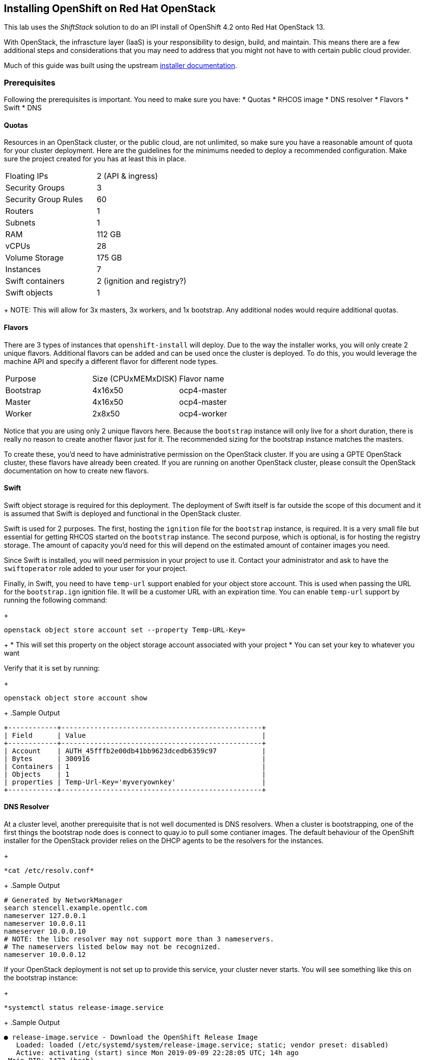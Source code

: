 == Installing OpenShift on Red Hat OpenStack

This lab uses the _ShiftStack_ solution to do an IPI install of OpenShift 4.2 onto Red Hat OpenStack 13.

With OpenStack, the infrascture layer (IaaS) is your responsibility to design, build, and maintain. This means there are a few additional steps and considerations that you may need to address that you might not have to with certain public cloud provider.

Much of this guide was built using the upstream link:https://github.com/openshift/installer/blob/master/docs/user/openstack/README.md[installer documentation].

=== Prerequisites

Following the prerequisites is important. You need to make sure you have:
* Quotas
* RHCOS image
* DNS resolver
* Flavors
* Swift
* DNS

==== Quotas
Resources in an OpenStack cluster, or the public cloud, are not unlimited, so make sure you have a reasonable amount of quota for your cluster deployment. Here are the guidelines for the minimums needed to deploy a recommended configuration. Make sure the project created for you has at least this in place.

[cols=2]
|====
|Floating IPs |2 (API & ingress)
|Security Groups |3
|Security Group Rules |60
|Routers |1
|Subnets |1
|RAM |112 GB
|vCPUs |28
|Volume Storage |175 GB
|Instances |7
|Swift containers |2 (ignition and registry?)
|Swift objects |1
|Available space in Swift: at least 10 MB (ignition)
|====
+
NOTE: This will allow for 3x masters, 3x workers, and 1x bootstrap. Any additional nodes would require additional quotas.

==== Flavors
There are 3 types of instances that `openshift-install` will deploy. Due to the way the installer works, you will only create 2 unique flavors. Additional flavors can be added and can be used once the cluster is deployed. To do this, you would leverage the machine API and specify a different flavor for different node types. 

[cols=3]
|====
|Purpose |Size (CPUxMEMxDISK) | Flavor name
|Bootstrap |4x16x50 |ocp4-master
|Master |4x16x50 |ocp4-master
|Worker |2x8x50 |ocp4-worker
|====

Notice that you are using only 2 unique flavors here. Because the `bootstrap` instance will only live for a short duration, there is really no reason to create another flavor just for it. The recommended sizing for the bootstrap instance matches the masters.

To create these, you'd need to have administrative permission on the OpenStack cluster. If you are using a GPTE OpenStack cluster, these flavors have already been created. If you are running on another OpenStack cluster, please consult the OpenStack documentation on how to create new flavors.

==== Swift
Swift object storage is required for this deployment. The deployment of Swift itself is far outside the scope of this document and it is assumed that Swift is deployed and functional in the OpenStack cluster.

Swift is used for 2 purposes. The first, hosting the `ignition` file for the `bootstrap` instance, is required. It is a very small file but essential for getting RHCOS started on the `bootstrap` instance. The second purpose, which is optional, is for hosting the registry storage. The amount of capacity you'd need for this will depend on the estimated amount of container images you need.

Since Swift is installed, you will need permission in your project to use it. Contact your administrator and ask to have the `swiftoperator` role added to your user for your project.

Finally, in Swift, you need to have `temp-url` support enabled for your object store account. This is used when passing the URL for the `bootstrap.ign` ignition file. It will be a customer URL with an expiration time. You can enable `temp-url` support by running the following command:
+
[source,subs="{markup-in-source}"]
----
openstack object store account set --property Temp-URL-Key=<my-made-up-key>
----
+
* This will set this property on the object storage account associated with your project
* You can set your key to whatever you want

Verify that it is set by running:
+
[source,subs="{markup-in-source}"]
----
openstack object store account show
----
+
.Sample Output
[source,subs="{markup-in-source}"]
----
+------------+-------------------------------------------------+
| Field      | Value                                           |
+------------+-------------------------------------------------+
| Account    | AUTH_45fffb2e00db41bb9623dcedb6359c97           |
| Bytes      | 300916                                          |
| Containers | 1                                               |
| Objects    | 1                                               |
| properties | Temp-Url-Key='myveryownkey'                     |
+------------+-------------------------------------------------+
----

==== DNS Resolver
At a cluster level, another prerequisite that is not well documented is DNS resolvers. When a cluster is bootstrapping, one of the first things the bootstrap node does is connect to quay.io to pull some contianer images. The default behaviour of the OpenShift installer for the OpenStack provider relies on the DHCP agents to be the resolvers for the instances.
+
[source,subs="{markup-in-source}"]
----
*cat /etc/resolv.conf*
----
+
.Sample Output
[source,subs="{markup-in-source}"]
----
# Generated by NetworkManager
search stencell.example.opentlc.com
nameserver 127.0.0.1
nameserver 10.0.0.11
nameserver 10.0.0.10
# NOTE: the libc resolver may not support more than 3 nameservers.
# The nameservers listed below may not be recognized.
nameserver 10.0.0.12
----

If your OpenStack deployment is not set up to provide this service, your cluster never starts. You will see something like this on the bootstrap instance:
+
[source,subs="{markup-in-source}"]
----
*systemctl status release-image.service
----
+
.Sample Output
[source,subs="{markup-in-source}"]
----
● release-image.service - Download the OpenShift Release Image
   Loaded: loaded (/etc/systemd/system/release-image.service; static; vendor preset: disabled)
   Active: activating (start) since Mon 2019-09-09 22:28:05 UTC; 14h ago
 Main PID: 1472 (bash)
    Tasks: 18 (limit: 26213)
   Memory: 383.2M
   CGroup: /system.slice/release-image.service
           ├─ 1472 bash /usr/local/bin/release-image-download.sh
           └─26735 podman pull --quiet quay.io/openshift-release-dev/ocp-release-nightly@sha256:a54be8d02a512e42805c8103fb996191b83611d5486d205d0cee1757e7817f4d

Sep 10 12:50:30 stencell-h7tch-bootstrap release-image-download.sh[1472]: Pull failed. Retrying quay.io/openshift-release-dev/ocp-release-nightly@sha256:a54be8d02a512e42805c8103fb996191b83611d5486d205d0cee1757e7817f4d...
Sep 10 12:50:30 stencell-h7tch-bootstrap release-image-download.sh[1472]: time="2019-09-10T12:50:30Z" level=error msg="Error pulling image ref //quay.io/openshift-release-dev/ocp-release-nightly@sha256:a54be8d02a512e42805c8103fb9961>
Sep 10 12:50:30 stencell-h7tch-bootstrap release-image-download.sh[1472]: Error: error pulling image "quay.io/openshift-release-dev/ocp-release-nightly@sha256:a54be8d02a512e42805c8103fb996191b83611d5486d205d0cee1757e7817f4d": unable>
----

This is because you cannot resolve the IP address for quay.io.

==== RHCOS Image
An RHCOS image is necessary to build an OpenShift cluster. In public cloud environments, this is just published, but in OpenStack, you need to create the Glance image. There are two ways to get this.

The first (and preferred solution) is to pull a copy from the OpenShift mirror download site: link:https://mirror.openshift.com/pub/openshift-v4/dependencies/rhcos/pre-release/latest/[].
+
WARNING: Make sure the image you download is the `*-openstack.qcow2` version. Each of these images is built for a specific platform and has the `ignition.platform.id` set. If you pull the wrong image, `ignition` won't know the right place to get the `bootstrap.ign` from.

The second option is to identify the RHCOS version pinned to the installer you are using. You can do this by following these steps.

. Get the commit of the `openshift-install` you are using.
+
[source,subs="{markup-in-source}"]
----
openshift-install version
----
+
.Sample Output
[source,subs="{markup-in-source}"]
----
openshift-install v4.2.0
built from commit 8c9abe40f7616303c03cafdc9ad612cd8fa7bd6b
release image quay.io/openshift-release-dev/ocp-release-nightly@sha256:a54be8d02a512e42805c8103fb996191b83611d5486d205d0cee1757e7817f4d
----
+
* From the output above, you will need the commit. 

. Open a web browser and navigate to https://github.com/openshift/installer/blob/<commit-from-above>/data/data/rhcos.json#L5
+
WARNING: Make sure you replace the <commit-from-above> portion of the URL with the commit from the previous step.
+
* This gives you the `baseURI` for the RHCOS image for your release of `openshift-install`.

. Scroll down a bit to find the `openstack` platform and copy the path. It will look like this:
+
[source,subs="{markup-in-source}"]
----
rhcos-42.80.20190827.1-openstack.qcow2
----

. Use the `baseURI` + path and download that to your workstation.

. Make sure you are logged into OpenStack.
+
[source,subs="{markup-in-source}"]
----
source <your-user>-rc.sh
----
+
* Provide your password when prompted
* This will set several environment variables, including your password in clear text
* This is required to run `openstack` commands

. Using the `openstack` cli, create the Glance image.
+
[source,subs="{markup-in-source}"]
----
openstack image create --container-format=bare --disk-format=qcow2 --property description="rhcos-42.80.20190827.1" --file <rhcos-image-you-downloaded> rhcos
----
+
* The name of the image should be set to `rhcos`, but you can add other information in the description to show the exact version of RHCOS.
+
TIP: Depending on where you are running the `openstack` commands from, you may need to use `sudo -E`. This will preserve your environment variables.

. Verify that your image was successfully uploaded
+
[source,subs="{markup-in-source}"]
----
openstack image list | grep rhcos
----

==== DNS
To communicate with your OpenShift API and applications from outside of the cluster, you rely on floating IPs. You need to create DNS entries for these FIPs. There are two entries that are required.

The FIP used for the API. This is what you will use to interact programatically with OpenShift.

The FIP used for the ingress traffic. This is how all of the workloads on your cluster will be accessed from the outside.

Especially for the API, it is a good idea to do this now. You will need to know the FIP that you are using for this ahead of time anyhow. While you don't need to identify the FIP for the ingress traffic ahead of time, you can create the entry now to save time later.



Once you have these prerequisites completed, you are ready to move onto the OpenShift installation!

=== Installing OpenShift
The following section will guide you through installing OpenShift on OpenStack using the IPI method that will be available in OpenShift 4.2.

. On your `ClientVM`, retrieve the latest versions of `openshift-install` and `oc`.
+
[source,subs="{markup-in-source}"]
----
wget https://mirror.openshift.com/pub/openshift-v4/clients/ocp-dev-preview/latest/openshift-client-linux-4.2.0-0.nightly-2019-09-10-132016.tar.gz
wget https://mirror.openshift.com/pub/openshift-v4/clients/ocp-dev-preview/latest/openshift-install-linux-4.2.0-0.nightly-2019-09-10-132016.tar.gz
----
+
TIP: You should look up the current `latest` version that you download. You can find them on the link:https://mirror.openshift.com/pub/openshift-v4/clients/ocp-dev-preview/latest/[OpenShift mirror].

. Extract these tarballs.
+
[source,subs="{markup-in-source}"]
----
sudo tar xzf openshift-client-linux-4.2.0-0.nightly-2019-09-10-132016.tar.gz -C /usr/local/bin/
sudo tar xzf openshift-install-linux-4.2.0-0.nightly-2019-09-10-132016.tar.gz -C /usr/local/bin/
rm -f openshift-*.gz
----
+
TIP: If you downloaded a different version in the previous step, be sure to update your commands here.

. Create a `clouds.yaml` file. This is required by `openshift-install` so that it knows how to connect to the OpenStack cluster and deploy everything. The easiest way to do this is download the generated one from OpenStack. You can do this from the `Project > API Access` menu. Click on the *Download OpenStack RC File* to download `clouds.yaml`.

. Copy the `clouds.yaml` file to `$HOME/.config/openstack/clouds.yaml` on your `ClientVM` where you will be running the `openshift-install`. Your file will look like this:
+
[source,subs="{markup-in-source}"]
----
clouds:
  gpte-openstack:
    auth:
      auth_url: http://169.45.205.100:5000/v3
      username: "nate"
      password: "mypassword"
      project_id: 45fffb2e00db41bb9623dcedb6359c97
      project_name: "nstephan"
      user_domain_name: "Default"
    region_name: "regionOne"
    interface: "public"
    identity_api_version: 3
----
+
WARNING: This is an example file. Yours will be different.

. Run the installer to create the `install-config.yaml`.
+
[source,subs="{markup-in-source}"]
----
openshift-install create install-config --dir osp-cluster
----
+
.Sample Output
[source,subs="{markup-in-source}"]
----
? Platform openstack <1>
? Cloud gpte-openstack <2>
? Region regionOne <3>
? ExternalNetwork external <4>
? APIFloatingIPAddress 169.45.205.101 <5>
? FlavorName ocp4-master <6>
? Base Domain example.opentlc.com
? Cluster Name stencell
? Pull Secret [? for help]
----
<1> You will get a list of available cloud providers. Choose `openstack`.
<2> The list of clouds available come from your `clouds.yaml` file.
<3> The list of regions available come from your `clouds.yaml` file.
<4> All external networks that are visibile to you will show up in this list. Choose `external`.
<5> A list of _Floating IPs (FIP)_ will be visibile in this list. Choose the FIP that you will use for the OpenShift API.
<6> All flavors that you have access to in the OpenStack cluster will be visibile in this list. Choose `ocp4-master`, but you will change this.
<7> The base domain should be will form the base of your cluster name and URLs.
<8> The cluster name will used for naming the cluster and forming the DNS name for the cluster. It will follow the format of <cluster-name>.<base-domain>.
<9> Use your pull secret from link:https://try.openshift.com[].

. Edit your `$HOME/osp-cluster/install-config.yaml` file to update with correct flavor types and your pulbic ssh key. Your file should look similar to this, but with your specific options for cluster name, FIP, etc.
+
.Sample Output
[source,subs="{markup-in-source}"]
----
apiVersion: v1
baseDomain: example.opentlc.com
compute:
- hyperthreading: Enabled
  name: worker
  platform:
    openstack:
      type: ocp4-worker
  replicas: 2
controlPlane:
  hyperthreading: Enabled
  name: master
  platform:
    openstack:
      type: ocp4-master
  replicas: 3
metadata:
  creationTimestamp: null
  name: stencell
networking:
  clusterNetwork:
  - cidr: 10.128.0.0/14
    hostPrefix: 23
  machineCIDR: 10.0.0.0/16
  networkType: OpenShiftSDN
  serviceNetwork:
  - 172.30.0.0/16
platform:
  openstack:
    cloud: gpte-openstack
    computeFlavor: ocp4-master
    externalNetwork: external
    lbFloatingIP: 169.45.205.120
    octaviaSupport: "0"
    region: regionOne
    trunkSupport: "1"
pullSecret: <your-pull-secret>
sshKey: <your-public-sshkey>
----
+
* The key changes you are making are:
** Add the `sshKey` at the end of the file
** Set `platform.openstack.type` to `ocp4-worker` for the `compute` nodes
** Set `platform.openstack.type` to `ocp4-master` for the `controlPlane` nodes
+
WARNING: The same above is NOT what you should use. Your values WILL be different.

. Make a backup of your `install-config.yaml`.
+
[source,subs="{markup-in-source}"]
----
cp osp-cluster/install-config.yaml $HOME
----

. Run the `openshift-install` to build your OpenShift cluster.
+
[source,subs="{markup-in-source}"]
----
openshift-install create cluster --dir osp-cluster --log-level debug
----

. Open another SSH session to your `ClientVM`.

. Source your OpenStack credentials
+
[source,subs="{markup-in-source}"]
----
source <your-user>-rc.sh
----

. Get a list of OpenStack instances
+
[source,subs="{markup-in-source}"]
----
openstack server list
----
+
.Sample Output
[source,subs="{markup-in-source}"]
----
+--------------------------------------+--------------------------+--------+----------------------------------------------------+-------+-------------+
| ID                                   | Name                     | Status | Networks                                           | Image | Flavor      |
+--------------------------------------+--------------------------+--------+----------------------------------------------------+-------+-------------+
| 38b95b87-660e-46cc-8a5b-c0efcdad07e6 | stencell-rdgpg-master-2  | ACTIVE | stencell-rdgpg-openshift=10.0.0.17                 | rhcos | ocp4-master |
| 5d5d43ef-4b1e-4c04-8b5f-872d3848e98e | stencell-rdgpg-master-0  | ACTIVE | stencell-rdgpg-openshift=10.0.0.19                 | rhcos | ocp4-master |
| 7333543f-361c-4070-b4a9-9ce41b713271 | stencell-rdgpg-master-1  | ACTIVE | stencell-rdgpg-openshift=10.0.0.13                 | rhcos | ocp4-master |
| 5f43153f-48fc-4847-a9e8-44101c807d63 | stencell-rdgpg-bootstrap | ACTIVE | stencell-rdgpg-openshift=10.0.0.20, 169.45.205.123 | rhcos | ocp4-master |
+--------------------------------------+--------------------------+--------+----------------------------------------------------+-------+-------------+
----

. Once your list of instances looks similar to the above sample, ssh into your bootstrap instance to observce the bootstraping process.
+
[source,subs="{markup-in-source}"]
----
ssh -i ~/.ssh/id_rsa core@169.45.205.123
----
+
* Make sure you use the FIP, not the IP that starts with 10.x.

. On your bootstrap node, run the following command to follow the `bootkube` logs.
+
[source,subs="{markup-in-source}"]
----
journalctl -b -f -u bootkube.service
----
+
.Sample Output
[source,subs="{markup-in-source}"]
----

----
+
TIP: If your `bootkube` service isn't showing any logs, you may have a problem. Check the status of the `release-image.service` and you might see that the node can't resolve `quay.io` to download images. This is due to a bug in the current deployment of the OSP cluster. You can work around this by temporarily adding `nameserver 1.1.1.` to your `/etc/resolv.conf` on the bootstrap instance.

. The cluster install will take anywhere from 30-45 minutes.